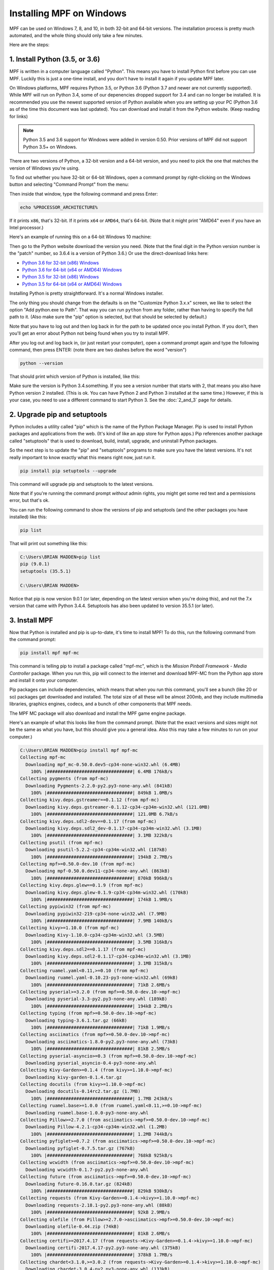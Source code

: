 Installing MPF on Windows
=========================
MPF can be used on Windows 7, 8, and 10, in both 32-bit and 64-bit versions. The
installation process is pretty much automated, and the whole thing should only
take a few minutes.

Here are the steps:

1. Install Python (3.5, or 3.6)
---------------------------------------------

MPF is written in a computer language called "Python". This means you have to install Python
first before you can use MPF. Luckily this is just a one-time install, and you don't have to
install it again if you update MPF later.

On Windows platforms, MPF requires Python 3.5, or Python 3.6 (Python 3.7
and newer are not currently supported). While MPF will run on Python 3.4, some of our
depenencies dropped support for 3.4 and can no longer be installed. It is recommended
you use the newest supported version of Python available when you are setting up your PC
(Python 3.6 as of the time this document was last updated). You can download and install it
from the Python website. (Keep reading for links)

.. note::

   Python 3.5 and 3.6 support for Windows were added in version 0.50.  Prior versions of
   MPF did not support Python 3.5+ on Windows.

There are two versions of Python, a 32-bit version and a 64-bit version, and you
need to pick the one that matches the version of Windows you're using.

To find out whether you have 32-bit or 64-bit Windows, open a command prompt
by right-clicking on the Windows button and selecting "Command Prompt" from the
menu:

.. image:: images/windows_command_prompt.jpg

Then inside that window, type the following command and press Enter:

.. code-block:: doscon

    echo %PROCESSOR_ARCHITECTURE%

If it prints ``x86``, that's 32-bit. If it prints ``x64`` or ``AMD64``, that's 64-bit. (Note that it might print "AMD64"
even if you have an Intel processor.)

Here's an example of running this on a 64-bit Windows 10 machine:

.. image:: images/check_windows_processor_architecture.png

Then go to the Python website download the version you need. (Note that the final digit in the Python version
number is the "patch" number, so 3.6.4 is a version of Python 3.6.) Or use the direct-download links here:

+ `Python 3.6 for 32-bit (x86) Windows <https://www.python.org/ftp/python/3.6.4/python-3.6.4.exe>`_
+ `Python 3.6 for 64-bit (x64 or AMD64) Windows <https://www.python.org/ftp/python/3.6.4/python-3.6.4-amd64.exe>`_
+ `Python 3.5 for 32-bit (x86) Windows <https://www.python.org/ftp/python/3.5.4/python-3.5.4.exe>`_
+ `Python 3.5 for 64-bit (x64 or AMD64) Windows <https://www.python.org/ftp/python/3.5.4/python-3.5.4-amd64.exe>`_

Installing Python is pretty straightforward. It's a normal Windows installer.

The only thing you should change from the defaults is on the "Customize Python
3.x.x" screen, we like to select the option "Add python.exe to Path". That way
you can run ``python`` from any folder, rather than having to specify the full
path to it. (Also make sure the "pip" option is selected, but that should be
selected by default.)

.. image:: images/python_win_pip_path.jpg

Note that you have to log out and then log back in for the path to be updated
once you install Python. If you don't, then you'll get an error about Python not
being found when you try to install MPF.

After you log out and log back in, (or just restart your computer), open a command prompt
again and type the following command, then press ENTER: (note there are two dashes before
the word "version")

.. code-block:: doscon

    python --version

That should print which version of Python is installed, like this:

.. image:: images/windows_python_from_command_prompt.jpg

Make sure the version is Python 3.4.something. If you see a version number that starts with 2,
that means you also have Python version 2 installed. (This is ok. You can have Python 2
and Python 3 installed at the same time.) However, if this is your case, you need to
use a different command to start Python 3. See the :doc:`2_and_3` page for details.

2. Upgrade pip and setuptools
-----------------------------

Python includes a utility called "pip" which is the name of the Python Package
Manager. Pip is used to install Python packages and applications from
the web. (It's kind of like an app store for Python apps.) Pip references another package
called "setuptools" that is used to download, build, install, upgrade, and uninstall
Python packages.

So the next step is to update the "pip" and "setuptools" programs to make sure you have the
latest versions. It's not really important to know exactly what this means right now,
just run it.

.. code-block:: doscon

    pip install pip setuptools --upgrade

This command will upgrade pip and setuptools to the latest versions.

Note that if you're running the command prompt *without* admin rights, you might get
some red text and a permissions error, but that's ok.

You can run the following command to show the versions of pip and setuptools (and the other
packages you have installed) like this:

.. code-block:: doscon

   pip list

That will print out something like this:

.. code-block:: doscon

   C:\Users\BRIAN MADDEN>pip list
   pip (9.0.1)
   setuptools (35.5.1)

   C:\Users\BRIAN MADDEN>

Notice that pip is now version 9.0.1 (or later, depending on the latest version when you're doing
this), and not the 7.x version that came with Python 3.4.4.  Setuptools has also been updated to
version 35.5.1 (or later).

3. Install MPF
--------------

Now that Python is installed and pip is up-to-date, it's time to install MPF!
To do this, run the following command from the command prompt:

.. code-block:: doscon

    pip install mpf mpf-mc

This command is telling pip to install a package called "mpf-mc", which is the
*Mission Pinball Framework - Media Controller* package. When you run this,
pip will connect to the internet and download MPF-MC from the Python app store
and install it onto your computer.

Pip packages can include dependencies, which means that when you run this
command, you'll see a bunch (like 20 or so) packages get downloaded and installed. The
total size of all these will be almost 200mb, and they include multimedia libraries,
graphics engines, codecs, and a bunch of other components that MPF needs.

The MPF MC package will also download and install the MPF game engine package.

Here's an example of what this looks like from the command prompt. (Note that the exact
versions and sizes might not be the same as what you have, but this should give you a
general idea. Also this may take a few minutes to run on your computer.)

.. code-block:: doscon

   C:\Users\BRIAN MADDEN>pip install mpf mpf-mc
   Collecting mpf-mc
     Downloading mpf_mc-0.50.0.dev5-cp34-none-win32.whl (6.4MB)
       100% |################################| 6.4MB 176kB/s
   Collecting pygments (from mpf-mc)
     Downloading Pygments-2.2.0-py2.py3-none-any.whl (841kB)
       100% |################################| 849kB 1.0MB/s
   Collecting kivy.deps.gstreamer==0.1.12 (from mpf-mc)
     Downloading kivy.deps.gstreamer-0.1.12-cp34-cp34m-win32.whl (121.0MB)
       100% |################################| 121.0MB 6.7kB/s
   Collecting kivy.deps.sdl2-dev==0.1.17 (from mpf-mc)
     Downloading kivy.deps.sdl2_dev-0.1.17-cp34-cp34m-win32.whl (3.1MB)
       100% |################################| 3.1MB 322kB/s
   Collecting psutil (from mpf-mc)
     Downloading psutil-5.2.2-cp34-cp34m-win32.whl (187kB)
       100% |################################| 194kB 2.7MB/s
   Collecting mpf>=0.50.0-dev.10 (from mpf-mc)
     Downloading mpf-0.50.0.dev11-cp34-none-any.whl (863kB)
       100% |################################| 870kB 996kB/s
   Collecting kivy.deps.glew==0.1.9 (from mpf-mc)
     Downloading kivy.deps.glew-0.1.9-cp34-cp34m-win32.whl (170kB)
       100% |################################| 174kB 1.9MB/s
   Collecting pypiwin32 (from mpf-mc)
     Downloading pypiwin32-219-cp34-none-win32.whl (7.9MB)
       100% |################################| 7.9MB 140kB/s
   Collecting kivy>=1.10.0 (from mpf-mc)
     Downloading Kivy-1.10.0-cp34-cp34m-win32.whl (3.5MB)
       100% |################################| 3.5MB 316kB/s
   Collecting kivy.deps.sdl2==0.1.17 (from mpf-mc)
     Downloading kivy.deps.sdl2-0.1.17-cp34-cp34m-win32.whl (3.1MB)
       100% |################################| 3.1MB 315kB/s
   Collecting ruamel.yaml<0.11,>=0.10 (from mpf-mc)
     Downloading ruamel.yaml-0.10.23-py3-none-win32.whl (69kB)
       100% |################################| 71kB 2.6MB/s
   Collecting pyserial>=3.2.0 (from mpf>=0.50.0-dev.10->mpf-mc)
     Downloading pyserial-3.3-py2.py3-none-any.whl (189kB)
       100% |################################| 194kB 2.2MB/s
   Collecting typing (from mpf>=0.50.0-dev.10->mpf-mc)
     Downloading typing-3.6.1.tar.gz (66kB)
       100% |################################| 71kB 1.9MB/s
   Collecting asciimatics (from mpf>=0.50.0-dev.10->mpf-mc)
     Downloading asciimatics-1.8.0-py2.py3-none-any.whl (73kB)
       100% |################################| 81kB 2.5MB/s
   Collecting pyserial-asyncio>=0.3 (from mpf>=0.50.0-dev.10->mpf-mc)
     Downloading pyserial_asyncio-0.4-py3-none-any.whl
   Collecting Kivy-Garden>=0.1.4 (from kivy>=1.10.0->mpf-mc)
     Downloading kivy-garden-0.1.4.tar.gz
   Collecting docutils (from kivy>=1.10.0->mpf-mc)
     Downloading docutils-0.14rc2.tar.gz (1.7MB)
       100% |################################| 1.7MB 243kB/s
   Collecting ruamel.base>=1.0.0 (from ruamel.yaml<0.11,>=0.10->mpf-mc)
     Downloading ruamel.base-1.0.0-py3-none-any.whl
   Collecting Pillow>=2.7.0 (from asciimatics->mpf>=0.50.0-dev.10->mpf-mc)
     Downloading Pillow-4.2.1-cp34-cp34m-win32.whl (1.2MB)
       100% |################################| 1.2MB 744kB/s
   Collecting pyfiglet>=0.7.2 (from asciimatics->mpf>=0.50.0-dev.10->mpf-mc)
     Downloading pyfiglet-0.7.5.tar.gz (767kB)
       100% |################################| 768kB 925kB/s
   Collecting wcwidth (from asciimatics->mpf>=0.50.0-dev.10->mpf-mc)
     Downloading wcwidth-0.1.7-py2.py3-none-any.whl
   Collecting future (from asciimatics->mpf>=0.50.0-dev.10->mpf-mc)
     Downloading future-0.16.0.tar.gz (824kB)
       100% |################################| 829kB 930kB/s
   Collecting requests (from Kivy-Garden>=0.1.4->kivy>=1.10.0->mpf-mc)
     Downloading requests-2.18.1-py2.py3-none-any.whl (88kB)
       100% |################################| 92kB 2.9MB/s
   Collecting olefile (from Pillow>=2.7.0->asciimatics->mpf>=0.50.0-dev.10->mpf-mc)
     Downloading olefile-0.44.zip (74kB)
       100% |################################| 81kB 2.6MB/s
   Collecting certifi>=2017.4.17 (from requests->Kivy-Garden>=0.1.4->kivy>=1.10.0->mpf-mc)
     Downloading certifi-2017.4.17-py2.py3-none-any.whl (375kB)
       100% |################################| 378kB 1.7MB/s
   Collecting chardet<3.1.0,>=3.0.2 (from requests->Kivy-Garden>=0.1.4->kivy>=1.10.0->mpf-mc)
     Downloading chardet-3.0.4-py2.py3-none-any.whl (133kB)
       100% |################################| 143kB 2.2MB/s
   Collecting idna<2.6,>=2.5 (from requests->Kivy-Garden>=0.1.4->kivy>=1.10.0->mpf-mc)
     Downloading idna-2.5-py2.py3-none-any.whl (55kB)
       100% |################################| 61kB 2.0MB/s
   Collecting urllib3<1.22,>=1.21.1 (from requests->Kivy-Garden>=0.1.4->kivy>=1.10.0->mpf-mc)
     Downloading urllib3-1.21.1-py2.py3-none-any.whl (131kB)
       100% |################################| 133kB 3.3MB/s
   Installing collected packages: pygments, kivy.deps.gstreamer, kivy.deps.sdl2-dev, psutil, pyserial, typing, olefile, Pillow, pyfiglet, wcwidth, pypiwin32, future, asciimatics, pyserial-asyncio, ruamel.base, ruamel.yaml, mpf, kivy.deps.glew, certifi, chardet, idna, urllib3, requests, Kivy-Garden, docutils, kivy, kivy.deps.sdl2, mpf-mc
     Running setup.py install for typing ... done
     Running setup.py install for olefile ... done
     Running setup.py install for pyfiglet ... done
     Running setup.py install for future ... done
     Running setup.py install for Kivy-Garden ... done
     Running setup.py install for docutils ... done
   Successfully installed Kivy-Garden-0.1.4 Pillow-4.2.1 asciimatics-1.8.0 certifi-2017.4.17 chardet-3.0.4 docutils-0.14rc2 future-0.16.0 idna-2.5 kivy-1.10.0 kivy.deps.glew-0.1.9 kivy.deps.gstreamer-0.1.12 kivy.deps.sdl2-0.1.17 kivy.deps.sdl2-dev-0.1.17 mpf-0.50.0.dev11 mpf-mc-0.50.0.dev5 olefile-0.44 psutil-5.2.2 pyfiglet-0.7.5 pygments-2.2.0 pypiwin32-219 pyserial-3.3 pyserial-asyncio-0.4 requests-2.18.1 ruamel.base-1.0.0 ruamel.yaml-0.10.23 typing-3.6.1 urllib3-1.21.1 wcwidth-0.1.7

   C:\Users\BRIAN MADDEN>

If you want to make sure that MPF was installed, you can run:

.. code-block:: doscon

   mpf --version

This command can be run from anywhere and should produce output something like
this:

.. code-block:: doscon

   C:\Users\BRIAN MADDEN> mpf --version
   MPF v0.51.0

(Note that the actual version number of your MPF installation will be whatever
version was the latest when you installed it and might not match the version above.)

4. Download & run the "Demo Man" example game
---------------------------------------------

Now that you have MPF installed, you probably want to see it in action. The easiest way to do that is
to download a bundle of MPF examples and run our "Demo Man" example game. To do that, follow
the instructions in the :doc:`/example_games/demo_man` guide.

There's another example project you can also check out if you want called the "MC Demo" (for media controller demo)
that lets you step through a bunch of example display things (slides, widgets, sounds, videos, etc).
Instructions for running the MC Demo are :doc:`here </example_games/mc_demo>`.

5. Install whatever drivers your hardware controller needs
----------------------------------------------------------

If you're using MPF with a physical machine, then there will be some specific
steps you'll need to take to get the drivers installed and configured for
whatever control system you've chosen. See the :doc:`control systems </hardware/index>`
documentation for details. (You don't have to worry about that now if you just
want to play with MPF first.)

Running MPF
-----------

See the section :doc:`/running/index` for details and command-line options.

Keeping MPF up-to-date
----------------------

Since MPF is a work-in-progress, you can use the *pip* command to update your
MPF installation along with the pip and setuptools packages.

To to this, run the following:

.. code-block:: doscon

  pip install setuptools --upgrade
  pip install mpf mpf-mc --upgrade

This will cause *pip* to contact PyPI to see if there's a newer version of the
MPF and MPF MC (and any new requirements). If newer versions are found, it
will download and install them.

.. warning::

   If you are upgrading from MPF 0.33 to 0.50 you will need to manually perform
   several migration steps to modify your configuration files or they will not
   work in MPF 0.50. Please refer to :doc:`Migrating from config version 4 to 5 of MPF </install/migrate4to5>`
   for step-by-step instructions.

Install the dev version
-----------------------

To install the latest dev release (not generally recommended) which allows you to try bleeding-edge features run:

.. code-block:: doscon

  pip install mpf mpf-mc --pre --upgrade

To downgrade (or install a specific release x.yy.z) run:

.. code-block:: doscon

  pip install mpf=x.yy.z
  pip install mpf-mc=x.yy.z

Next steps!
-----------

Now that MPF is installed, you can follow our
:doc:`step-by-step tutorial </tutorial/index>` which will show you how to start
building your own game in MPF!
